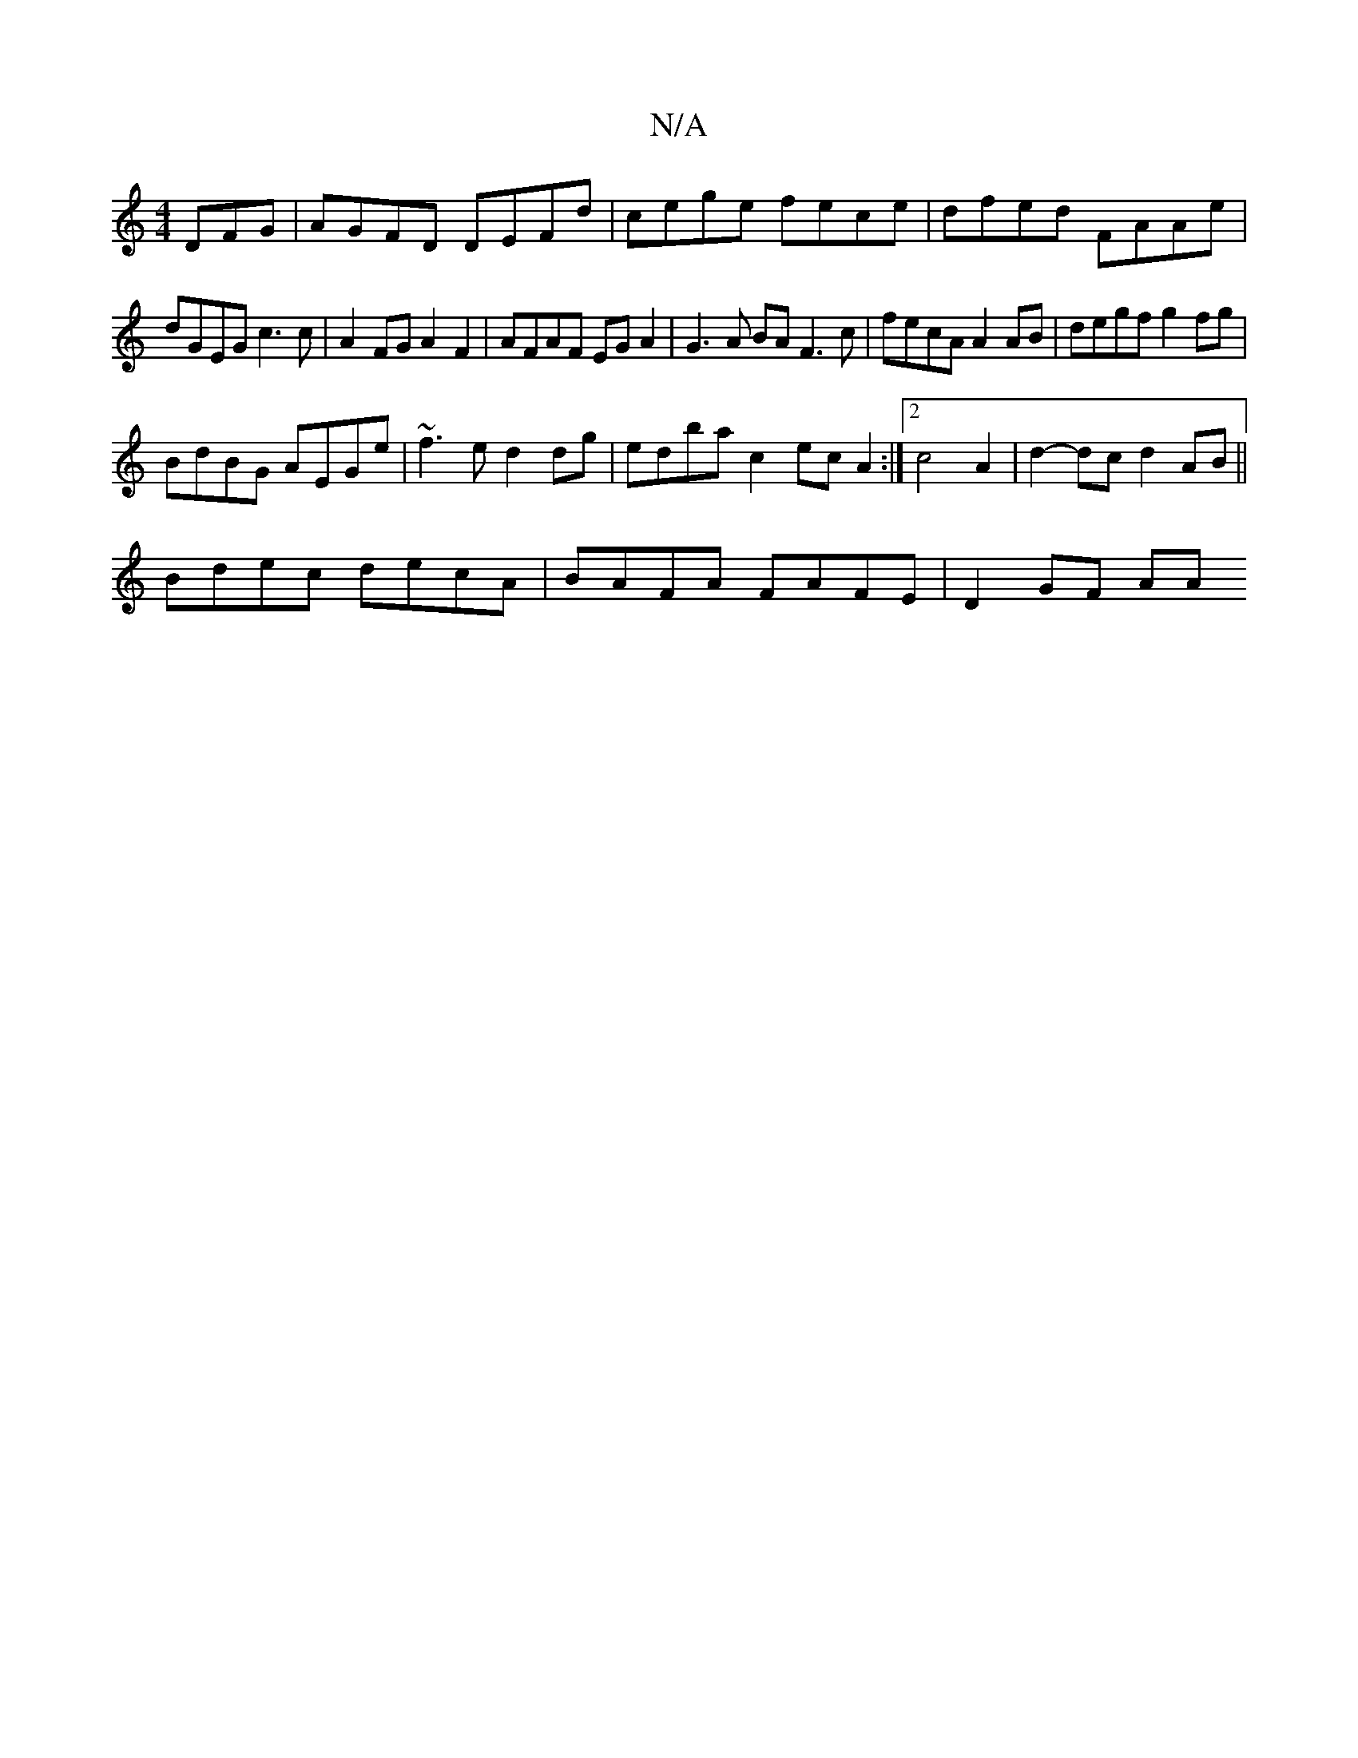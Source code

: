 X:1
T:N/A
M:4/4
R:N/A
K:Cmajor
,DFG | AGFD DEFd | cege fece | dfed FAAe |
dGEG c3 c | A2FG A2F2 | AFAF EGA2 | G3 A BA F3 c|fecA A2AB|degf g2fg|
BdBG AEGe|~f3e d2dg|edbac2- ec A2:|2 c4 A2 | d2-dc d2AB||
Bdec decA|BAFA FAFE|D2GF AA =